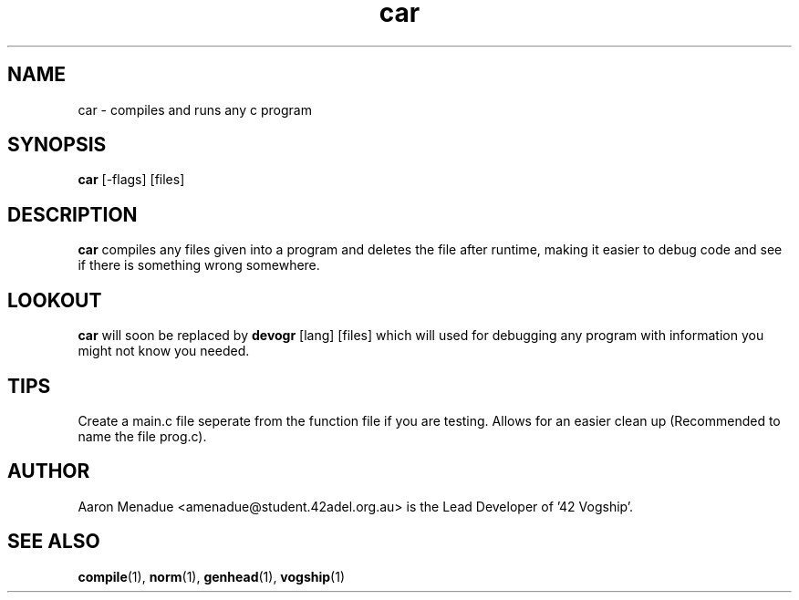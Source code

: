 .TH car 1 "October 13, 2021"
.LO 1
.SH NAME
car \- compiles and runs any c program
.SH SYNOPSIS
.B car
.RB [\-flags]
.RB [files]

.SH DESCRIPTION
.B car
compiles any files given into a program and deletes the file after runtime, making it easier to debug code and see if there is something wrong somewhere.

.SH LOOKOUT
.B car
will soon be replaced by
.BR devogr
.RB [lang]
.RB [files]
which will used for debugging any program with information you might not know you needed.

.SH TIPS
Create a main.c file seperate from the function file if you are testing. Allows for an easier clean up (Recommended to name the file prog.c).

.SH AUTHOR
Aaron Menadue <amenadue@student.42adel.org.au> is the Lead Developer of '42 Vogship'.

.SH SEE ALSO
.BR compile (1),
.BR norm (1),
.BR genhead (1),
.BR vogship (1)
